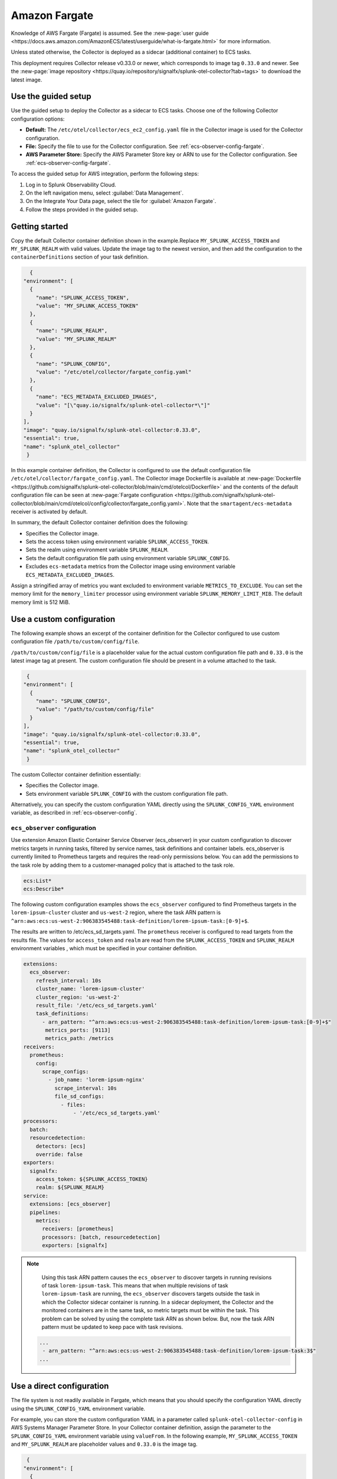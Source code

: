 .. _deployments-fargate:

****************************
Amazon Fargate 
****************************

.. meta::
      :description: Deploy the Splunk Observability Cloud OpenTelemetry Collector as a Daemon service in an Amazon ECS EC2 cluster.

Knowledge of AWS Fargate (Fargate) is assumed. See the :new-page:`user guide <https://docs.aws.amazon.com/AmazonECS/latest/userguide/what-is-fargate.html>` for more information. 

Unless stated otherwise, the Collector is deployed as a sidecar (additional container) to ECS tasks.

This deployment requires Collector release v0.33.0 or newer, which corresponds to image tag ``0.33.0`` and newer. See the :new-page:`image repository <https://quay.io/repository/signalfx/splunk-otel-collector?tab=tags>` to download the latest image.


Use the guided setup
==========================

Use the guided setup to deploy the Collector as a sidecar to ECS tasks.  Choose one of the following Collector configuration options:

- **Default:** The ``/etc/otel/collector/ecs_ec2_config.yaml`` file in the Collector image is used for the Collector configuration.
- **File:** Specify the file to use for the Collector configuration. See :ref:`ecs-observer-config-fargate`.
- **AWS Parameter Store:** Specify the AWS Parameter Store key or ARN to use for the Collector configuration. See :ref:`ecs-observer-config-fargate`.

To access the guided setup for AWS integration, perform the following steps:

#. Log in to Splunk Observability Cloud.
#. On the left navigation menu, select :guilabel:`Data Management`.
#. On the Integrate Your Data page, select the tile for :guilabel:`Amazon Fargate`.
#. Follow the steps provided in the guided setup.

Getting started
=================================
Copy the default Collector container definition shown in the example.Replace ``MY_SPLUNK_ACCESS_TOKEN`` and ``MY_SPLUNK_REALM`` with valid values. Update the image tag to the newest version, and then add the configuration to the ``containerDefinitions`` section of your task definition.

.. code-block:: none

    {
  "environment": [
    {
      "name": "SPLUNK_ACCESS_TOKEN",
      "value": "MY_SPLUNK_ACCESS_TOKEN"
    },
    {
      "name": "SPLUNK_REALM",
      "value": "MY_SPLUNK_REALM"
    },
    {
      "name": "SPLUNK_CONFIG",
      "value": "/etc/otel/collector/fargate_config.yaml"
    },
    {
      "name": "ECS_METADATA_EXCLUDED_IMAGES",
      "value": "[\"quay.io/signalfx/splunk-otel-collector*\"]"
    }
  ],
  "image": "quay.io/signalfx/splunk-otel-collector:0.33.0",
  "essential": true,
  "name": "splunk_otel_collector"
   }

In this example container definition, the Collector is configured to use the default configuration file ``/etc/otel/collector/fargate_config.yaml``. The Collector image Dockerfile is available at :new-page:`Dockerfile <https://github.com/signalfx/splunk-otel-collector/blob/main/cmd/otelcol/Dockerfile>` and the contents of the default configuration file can be seen at :new-page:`Fargate configuration <https://github.com/signalfx/splunk-otel-collector/blob/main/cmd/otelcol/config/collector/fargate_config.yaml>`. Note that the ``smartagent/ecs-metadata`` receiver is activated by default.

In summary, the default Collector container definition does the following:

* Specifies the Collector image.
* Sets the access token using environment variable ``SPLUNK_ACCESS_TOKEN``.
* Sets the realm using environment variable ``SPLUNK_REALM``.
* Sets the default configuration file path using environment variable ``SPLUNK_CONFIG``.
* Excludes ``ecs-metadata`` metrics from the Collector image using environment variable ``ECS_METADATA_EXCLUDED_IMAGES``.

Assign a stringified array of metrics you want excluded to environment variable ``METRICS_TO_EXCLUDE``. You can set the memory limit for the ``memory_limiter`` processor using environment variable ``SPLUNK_MEMORY_LIMIT_MIB``. The default memory limit is 512 MiB. 

.. _fargate-custom-config:

Use a custom configuration
==============================
The following example shows an excerpt of the container definition for the Collector configured to use custom configuration file ``/path/to/custom/config/file``. 

``/path/to/custom/config/file`` is a placeholder value for the actual custom configuration file path and ``0.33.0`` is the latest image tag at present. The custom configuration file should be present in a volume attached to the task.

.. code-block:: none

   {
  "environment": [
    {
      "name": "SPLUNK_CONFIG",
      "value": "/path/to/custom/config/file"
    }
  ],
  "image": "quay.io/signalfx/splunk-otel-collector:0.33.0",
  "essential": true,
  "name": "splunk_otel_collector"
   }

The custom Collector container definition essentially:

* Specifies the Collector image.
* Sets environment variable ``SPLUNK_CONFIG`` with the custom configuration file path.

Alternatively, you can specify the custom configuration YAML directly using the ``SPLUNK_CONFIG_YAML`` environment variable, as described in :ref:`ecs-observer-config`.

.. _ecs-observer-config-fargate:

``ecs_observer`` configuration
--------------------------------
Use extension Amazon Elastic Container Service Observer (ecs_observer) in your custom configuration to discover metrics targets in running tasks, filtered by service names, task definitions and container labels. ecs_observer is currently limited to Prometheus targets and requires the read-only permissions below. You can add the permissions to the task role by adding them to a customer-managed policy that is attached to the task role.

.. code-block:: yaml

   ecs:List*
   ecs:Describe*

The following custom configuration examples shows the ``ecs_observer`` configured to find Prometheus targets in the ``lorem-ipsum-cluster`` cluster and ``us-west-2`` region, where the task ARN pattern is ``^arn:aws:ecs:us-west-2:906383545488:task-definition/lorem-ipsum-task:[0-9]+$``. 

The results are written to /etc/ecs_sd_targets.yaml. The ``prometheus`` receiver is configured to read targets from the results file. The values for ``access_token`` and ``realm`` are read from the ``SPLUNK_ACCESS_TOKEN`` and ``SPLUNK_REALM`` environment variables , which must be specified in your container definition.

.. code-block:: yaml

   extensions:
     ecs_observer:
       refresh_interval: 10s
       cluster_name: 'lorem-ipsum-cluster'
       cluster_region: 'us-west-2'
       result_file: '/etc/ecs_sd_targets.yaml'
       task_definitions:
         - arn_pattern: "^arn:aws:ecs:us-west-2:906383545488:task-definition/lorem-ipsum-task:[0-9]+$"
          metrics_ports: [9113]
          metrics_path: /metrics
   receivers:
     prometheus:
       config:
         scrape_configs:
           - job_name: 'lorem-ipsum-nginx'
             scrape_interval: 10s
             file_sd_configs:
               - files:
                   - '/etc/ecs_sd_targets.yaml'
   processors:
     batch:
     resourcedetection:
       detectors: [ecs]
       override: false    
   exporters:
     signalfx:
       access_token: ${SPLUNK_ACCESS_TOKEN}
       realm: ${SPLUNK_REALM}
   service:
     extensions: [ecs_observer]
     pipelines:
       metrics:
         receivers: [prometheus]
         processors: [batch, resourcedetection]
         exporters: [signalfx]

.. note:: 
    
    Using this task ARN pattern causes the ``ecs_observer`` to discover targets in running revisions of task ``lorem-ipsum-task``. This means that when multiple revisions of task ``lorem-ipsum-task`` are running, the ``ecs_observer`` discovers targets outside the task in which the Collector sidecar container is running. In a sidecar deployment, the Collector and the monitored containers are in the same task, so metric targets must be within the task. This problem can be solved by using the complete task ARN as shown below. But, now the task ARN pattern must be updated to keep pace with task revisions.

   .. code-block:: none

    ...
     - arn_pattern: "^arn:aws:ecs:us-west-2:906383545488:task-definition/lorem-ipsum-task:3$"
    ... 

.. _fargate-direct-config:

Use a direct configuration
===================================

The file system is not readily available in Fargate, which means that you should specify the configuration YAML directly using the ``SPLUNK_CONFIG_YAML`` environment variable.

For example, you can store the custom configuration YAML in a parameter called ``splunk-otel-collector-config`` in AWS Systems Manager Parameter Store. In your Collector container definition, assign the parameter to the ``SPLUNK_CONFIG_YAML`` environment variable  using ``valueFrom``. In the following example, ``MY_SPLUNK_ACCESS_TOKEN`` and ``MY_SPLUNK_REALM`` are placeholder values and ``0.33.0`` is the image tag.

.. code-block:: none

   {
  "environment": [
    {
      "name": "SPLUNK_ACCESS_TOKEN",
      "value": "MY_SPLUNK_ACCESS_TOKEN"
    },
    {
      "name": "SPLUNK_REALM",
      "value": "MY_SPLUNK_REALM"
    }
  ],
  "secrets": [
    {
      "valueFrom": "splunk-otel-collector-config",
      "name": "SPLUNK_CONFIG_YAML"
    }
  ],
  "image": "quay.io/signalfx/splunk-otel-collector:0.33.0",
  "essential": true,
  "name": "splunk_otel_collector"
   }

.. note:: 
  
  You should add ``AmazonSSMReadOnlyAccess`` policy to the task role for the task to have read access to the Parameter Store.

Standalone task
--------------------------
The ``ecs_observer`` extension is capable of scanning for targets in the entire cluster. Scanning lets you collect telemetry data by deploying the Collector in a task that is separate from tasks containing monitored applications. This is in contrast to the sidecar deployment where the Collector container, and the monitored application containers are in the same task. 

Do not configure the ECS ``resourcedetection`` processor for the standalone task, as it would detect resources in the standalone Collector task itself as opposed to resources in the tasks containing the monitored applications.

AWS Graviton2
-------------------------
AWS Graviton2 is supported with the default Fargate configuration. The Collector Docker image can run on both AMD64 and ARM64 architectures.
